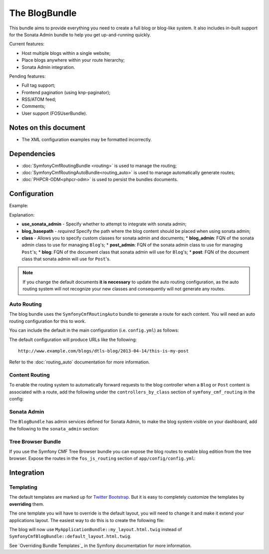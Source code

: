 The BlogBundle
==============

This bundle aims to provide everything you need to create a full blog or
blog-like system. It also includes in-built support for the Sonata Admin
bundle to help you get up-and-running quickly.

Current features:

* Host multiple blogs within a single website;
* Place blogs anywhere within your route hierarchy;
* Sonata Admin integration.

Pending features:

* Full tag support;
* Frontend pagination (using knp-paginator);
* RSS/ATOM feed;
* Comments;
* User support (FOSUserBundle).

Notes on this document
----------------------

* The XML configuration examples may be formatted incorrectly.

Dependencies
------------

* :doc:`SymfonyCmfRoutingBundle <routing>` is used to manage the routing;
* :doc:`SymfonyCmfRoutingAutoBundle<routing_auto>` is used to manage automatically generate routes;
* :doc:`PHPCR-ODM<phpcr-odm>` is used to persist the bundles documents.

Configuration
-------------

Example:

.. configuration-block::

    .. code-block:: yaml

        # app/config.yml
        symfony_cmf_blog:
            use_sonata_admin:     auto
            blog_basepath:        /cms/blog
            class:
                blog_admin: Symfony\Cmf\Bundle\BlogBundle\Admin\BlogAdmin # Optional
                post_admin: Symfony\Cmf\Bundle\BlogBundle\Admin\PostAdmin # Optional
                blog: Symfony\Cmf\Bundle\BlogBundle\Document\Blog # Optional
                post: Symfony\Cmf\Bundle\BlogBundle\Document\Post # Optional

    .. code-block:: php

        // app/config/config.php
        $container->loadFromExtension('symfony_cmf_blog', array(
            'use_sonata_admin' => 'auto',
            'blog_basepath' => '/cms/blog',
            'class' => array(
                'blog_admin' => 'Symfony\Cmf\Bundle\BlogBundle\Admin\BlogAdmin', // optional
                'post_admin' => 'Symfony\Cmf\Bundle\BlogBundle\Admin\PostAdmin', // optional
                'blog' => 'Symfony\Cmf\Bundle\BlogBundle\Document\Blog', // optional
                'post' => 'Symfony\Cmf\Bundle\BlogBundle\Document\Post', // optional
            ),
        ));

    .. code-block:: xml

        // app/config/config.xml
        <symfony-cmf-blog:config 
            use-sonata-admin="auto" 
            blog-basepath="/cms/blog"
        >
            <symfony-cmf-blog:class 
                blog-admin="Symfony\Cmf\Bundle\BlogBundle\Admin\BlogAdmin"
                post-admin="Symfony\Cmf\Bundle\BlogBundle\Admin\PostAdmin"
                blog="Symfony\Cmf\Bundle\BlogBundle\Document\Blog"
                post="Symfony\Cmf\Bundle\BlogBundle\Document\Post"
            />
        </symfony-cmf-blog:config>

Explanation:

* **use_sonata_admin** - Specify whether to attempt to integrate with sonata admin;
* **blog_basepath** - *required* Specify the path where the blog content should be placed when using sonata admin;
* **class** - Allows you to specify custom classes for sonata admin and documents;
  * **blog_admin**: FQN of the sonata admin class to use for managing ``Blog``'s;
  * **post_admin**: FQN of the sonata admin class to use for managing ``Post``'s;
  * **blog**: FQN of the document class that sonata admin will use for ``Blog``'s;
  * **post**: FQN of the document class that sonata admin will use for ``Post``'s.

.. note::

    If you change the default documents **it is necessary** to update the auto
    routing configuration, as the auto routing system will not recognize your new
    classes and consequently will not generate any routes.

Auto Routing
~~~~~~~~~~~~

The blog bundle uses the ``SymfonyCmfRoutingAuto`` bundle to generate a route
for each content. You will need an auto routing configuration for this to work.

You can include the default in the main configuration (i.e. ``config.yml``) as follows:

.. configuration-block::

    .. code-block:: yaml
        
        # app/config/config.yml
        imports:
            # ...
            - { resource: @SymfonyCmfBlogBundle/Resources/config/routing/autoroute_default.yml }
        # ...

    .. code-block:: xml

        # app/config/config.xml
        <imports>
            <!-- ... -->
            <import resource="@SymfonyCmfBlogBundle/Resources/config/routing/autoroute_default" />
        </imports>
        <!-- ... -->

    .. code-block:: php

        # app/config/config.php
        $loader->import('config.php');
        // ...

The default configuration will produce URLs like the following::

    http://www.example.com/blogs/dtls-blog/2013-04-14/this-is-my-post

Refer to the :doc:`routing_auto` documentation for more information.

Content Routing
~~~~~~~~~~~~~~~

To enable the routing system to automatically forward requests to the blog
controller when a ``Blog`` or ``Post``  content is associated with a route,
add the following under the ``controllers_by_class`` section of
``symfony_cmf_routing`` in the config:

.. configuration-block::

    .. code-block:: yaml

        # app/config/config.yml
        symfony_cmf_routing_extra:
            # ...
            dynamic:
                # ...
                controllers_by_class:
                    # ...
                    Symfony\Cmf\Bundle\BlogBundle\Document\Blog: symfony_cmf_blog.blog_controller:listAction
                    Symfony\Cmf\Bundle\BlogBundle\Document\Post: symfony_cmf_blog.blog_controller:viewPostAction

    .. code-block:: php

        // app/config/config.php
        $container->loadFromExtension('symfony_cmf_routing_extra', array(
            // ...
            'dynamic' => array(
                'controllers_by_class' => array(
                    'Symfony\Cmf\Bundle\BlogBundle\Document\Blog' => 'symfony_cmf_blog.blog_controller:listAction',
                    'Symfony\Cmf\Bundle\BlogBundle\Document\Post' => 'symfony_cmf_blog.blog_controller:viewPostAction',
                ),
            ),
        ));

    .. code-block:: xml

        <!-- app/config/config.xml
        <symfony-cmf-blog:config>
            <symfony-cmf-blog:dynamic>
                <symfony-cmf-blog:controllers-by-class
                    Symfony\CmfBundle\BlogBundle\Document\Post="symfony_cmf_blog.blog_controller:listAction"
                </symfony-cmf-blog:controllers-by-class>
            </symfony-cmf-blog:dynamic>
        </symfony-cmf-blog:config>

Sonata Admin
~~~~~~~~~~~~

The ``BlogBundle`` has admin services defined for Sonata Admin, to make the
blog system visible on your dashboard, add the following to the
``sonata_admin`` section:

.. configuration-block::

    .. code-block:: yaml

        # app/config/config.yml
        sonata_admin:
            # ...
            dashboard:
                groups:
                    # ...
                    blog:
                        label: blog
                        items:
                            - symfony_cmf_blog.admin
                            - symfony_cmf_post.admin

    .. code-block:: php

        // app/config/config.php
        $container->loadFromExtension('sonata_admin', array(
            // ...
            'dashboard' => array(
                'groups' => array(
                    // ...
                    'blog' => array(
                        'label' => 'blog',
                        'items' => array(
                            'symfony_cmf_blog.admin',
                            'symfony_cmf_post.admin',
                        ),
                    ),
                ),
            ),
        ));

Tree Browser Bundle
~~~~~~~~~~~~~~~~~~~

If you use the Symfony CMF Tree Browser bundle you can expose the blog routes
to enable blog edition from the tree browser. Expose the routes in the
``fos_js_routing`` section of ``app/config/config.yml``:

.. configuration-block::

    .. code-block:: yaml

        # app/config/config.yml
        fos_js_routing:
            routes_to_expose:
                ...
                - admin_bundle_blog_blog_create
                - admin_bundle_blog_blog_delete
                - admin_bundle_blog_blog_edit

    .. code-block:: php

        // app/config/config.php
        $container->loadFromExtension('fos_js_routing', array(
            'routes_to_expose' => array(
                // ...
                'admin_bundle_blog_blog_create',
                'admin_bundle_blog_blog_delete',
                'admin_bundle_blog_blog_edit',
        )));

Integration
-----------

Templating
~~~~~~~~~~

The default templates are marked up for `Twitter Bootstrap`_. But it is easy
to completely customize the templates by **overriding** them.

The one template you will have to override is the default layout, you will
need to change it and make it extend your applications layout. The easiest way
to do this is to create the following file:

.. configuration-block::

    .. code-block:: jinja

        {# /app/Resources/SymfonyCmfBlogBundle/views/default_layout.html.twig #}

        {% extends "MyApplicationBundle::my_layout.html.twig" %}

        {% block content %}
        {% endblock %}

The blog will now use ``MyApplicationBundle::my_layout.html.twig`` instead of
``SymfonyCmfBlogBundle::default_layout.html.twig``.

See `Overriding Bundle Templates`_ in the Symfony documentation for more
information.

.. _`controllers as services`: http://symfony.com/doc/current/cookbook/controller/service.html
.. _`Twitter Bootstrap`: http://twitter.github.com/bootstrap/
.. _`Overrding Bundle Templates`: http://symfony.com/doc/current/book/templating.html#overriding-bundle-templates
